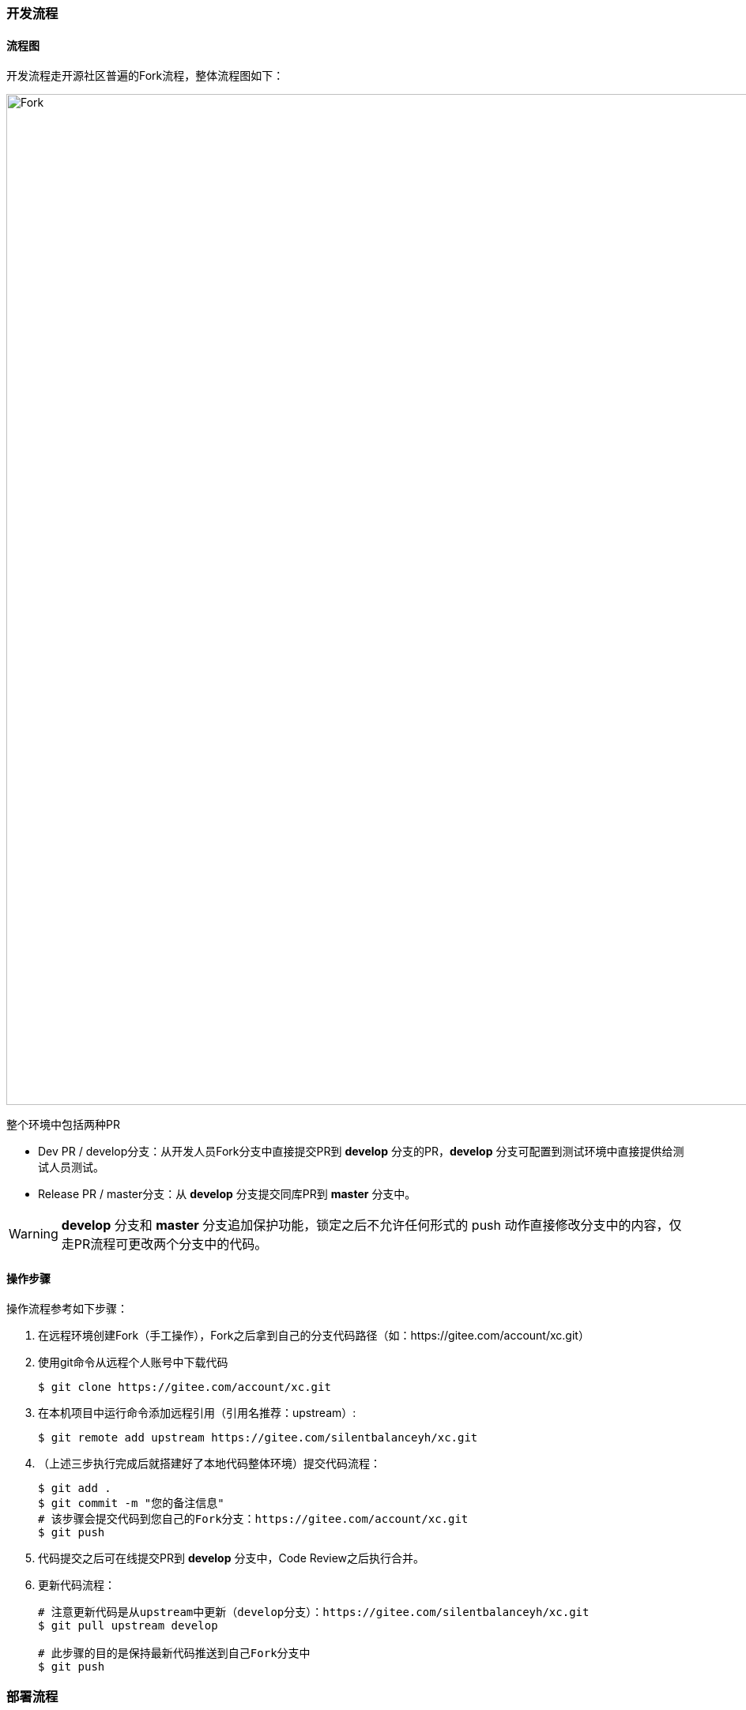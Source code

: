 ifndef::imagesdir[:imagesdir: ../images]
:data-uri:

=== 开发流程

==== 流程图

开发流程走开源社区普遍的Fork流程，整体流程图如下：

image::workflow-fork.png[Fork,1280]

整个环境中包括两种PR

* Dev PR / develop分支：从开发人员Fork分支中直接提交PR到 *develop* 分支的PR，*develop* 分支可配置到测试环境中直接提供给测试人员测试。
* Release PR / master分支：从 *develop* 分支提交同库PR到 *master* 分支中。

[WARNING]
*develop* 分支和 *master* 分支追加保护功能，锁定之后不允许任何形式的 push 动作直接修改分支中的内容，仅走PR流程可更改两个分支中的代码。

==== 操作步骤

操作流程参考如下步骤：

1. 在远程环境创建Fork（手工操作），Fork之后拿到自己的分支代码路径（如：https://gitee.com/account/xc.git）

2. 使用git命令从远程个人账号中下载代码

+
--
[source,bash]
----
$ git clone https://gitee.com/account/xc.git
----
--

3. 在本机项目中运行命令添加远程引用（引用名推荐：upstream）:

+
--
[source,bash]
----
$ git remote add upstream https://gitee.com/silentbalanceyh/xc.git
----
--

4. （上述三步执行完成后就搭建好了本地代码整体环境）提交代码流程：

+
--
[source,bash]
----
$ git add .
$ git commit -m "您的备注信息"
# 该步骤会提交代码到您自己的Fork分支：https://gitee.com/account/xc.git
$ git push      
----
--

5. 代码提交之后可在线提交PR到 *develop* 分支中，Code Review之后执行合并。
6. 更新代码流程：

+
--
[source,bash]
----
# 注意更新代码是从upstream中更新（develop分支）：https://gitee.com/silentbalanceyh/xc.git
$ git pull upstream develop

# 此步骤的目的是保持最新代码推送到自己Fork分支中
$ git push 
----
--

=== 部署流程

==== 流程图

部署流程参考下图：

image::workflow-deploy.png[Fork,1280]


==== 关于IaC

[NOTE]
====
IaC，全称为Infrastructure As Code（*基础设施即代码*），该术语在基础设施自动化时经常听到，它优势如下：

1. 使用IaC，只需单击一下即可重新创建任何复杂的基础结构。
2. 可以以IaC的形式对基础结构状态执行 *版本控制*。
3. 以开发人员为中心的基础架构管理工作流程，和开发的应用程序一样，IaaC代码的标准做法是遵循所有标准编码实践（测试、审查等）。

整个工作流中同时使用ansible和terraform是不冲突的，前者负责 *配置管理*（应用配置管理），后者负责 *基础设施*（服务器、网络、虚拟机、数据库等），协同工作，再借用Jenkins工具做好DevOps的流水线工作，实现最终开发、测试、生产环境的自动化开发测试运维部署。
====

=== 发布管理
发布流程参考如下步骤：

==== 初始化数据库

[TIP]
====
如果新版本没有数据表结构的变化或者不需要清除数据，则不用进行 *初始化数据库* 的操作。
====

1. 拉取最新代码到本地，运行 *run-ansible.sh* 文件执行本地数据库初始化。
2. 将初始化完成的本地数据库导出（SQL格式，包含表和数据）。
3. 将导出的数据库SQL文件复制到 *ho-app/app@runtime/@backup* 文件夹内。
4. 修改 *ho-app/run-env.sh* 文件的 *DB_ENV、DB_PASSWORD、DB_HOST* 为发布的相关配置，参考如下：
+
--
[source,bash]
----
export DB_PASSWORD=*****
export DB_ENV=PROD
export DB_HOST=116.***.***.41
----
--
5. 修改 *init.database.sh、run-ansible.sh* 文件中关于连接数据库的相关信息为服务器数据库的相关配置，如 *数据库用户名、端口号* 等等。
6. 修改 *init.playbook.yml* ，将 *DB_HOST* 的值由 _ox.engine.cn_ 改为 _116.xxx.xxx.41_ (此为服务器IP地址或域名)。
7. 最后运行 *run-ansible.sh* 文件执行远程数据库初始化。

[TIP]
====
初始化成功的标志为远程数据库的表结构和数据与本地数据库保持一致。
====

==== 前端发布
1. 修改 *env.production* 文件：Z_ENDPOINT=http://116.xxx.xxx.41:7085。
2. 运行如下命令打包：
+
--
[source,bash]
----
yarn build
----
--
3. 复制 *build* 文件夹到服务器的如下两个目录（如有 *build* 文件请删除后再复制进去）：
* /usr/local/nginx/html
* /usr/local/share/nginx/html

[NOTE]
====
如果没有可视化的工具复制 *build* 文件夹，可参考下面的命令。
====
--
[source,bash]
----
# 先删除已经存在的build文件
cd /usr/local/nginx/html
sudo rm -rf build/
cd /usr/local/share/nginx/html
sudo rm -rf build/
# 复制build文件到指定路径（本机运行以下命令）
# 语法：scp [文件路径] [用户名]@[主机名]：[Linux目标路径]
scp -r /Users/dengchunmei/Desktop/XXX/hotel-ui/build root@116.xxx.xxx.41:/usr/local/nginx/html
scp -r /Users/dengchunmei/Desktop/XXX/hotel-ui/build root@116.xxx.xxx.41:/usr/local/share/nginx/html
----
--

==== 后端发布
1. 粘贴复制以下代码到 *ho-app目录的pom文件* 。
+
--
[source,xml]
----
   <!--                 docker打包部署插件       -->
            <plugin>
                <groupId>com.google.cloud.tools</groupId>
                <artifactId>jib-maven-plugin</artifactId>
                <version>3.3.1</version>
                <configuration>
                    <from>
                        <image>openjdk:17</image>
                    </from>
                    <to>
                        <image>registry.cn-hangzhou.aliyuncs.com/hotel-docker/hotel_docker</image>
                        <tags>
                            <tag>11.0</tag>
                        </tags>
                    </to>
                    <container>
                        <workingDirectory>/usr/local</workingDirectory>
                        <ports>
                            <port>7085</port>
                        </ports>
                        <mainClass>cn.vertxup.ZoAgent</mainClass>
                        <!--配置jvm虚拟机参数-->
                        <jvmFlags>
                            <jvmFlag>-Xms512m</jvmFlag>
                        </jvmFlags>
                        <environment>
                            <Z_HED_ENABLED>true</Z_HED_ENABLED>
                            <AEON_CLOUD>/Users/lang/zero-cloud/vertx-zero-cloud/</AEON_CLOUD>
                            <AEON_APP>/Users/lang/zero-cloud/cloud-hotel/</AEON_APP>
                            <Z_APP>app.micro.hotel</Z_APP>
                            <Z_API_HOST>0.0.0.0</Z_API_HOST>
                            <Z_CORS_DOMAIN>http://116.205.172.41:7005</Z_CORS_DOMAIN>
                            <Z_API_PORT>7085</Z_API_PORT>
                            <Z_HED_ENABLED>true</Z_HED_ENABLED>
                            <Z_DBS_HOST>116.205.172.41</Z_DBS_HOST>
                            <Z_DBW_HOST>116.205.172.41</Z_DBW_HOST>
                            <Z_DBH_HOST>116.205.172.41</Z_DBH_HOST>
                        </environment>
                    </container>
                    <allowInsecureRegistries>true</allowInsecureRegistries>
                </configuration>
                <executions>
                    <execution>
                        <phase>package</phase>
                        <goals>
                            <goal>build </goal>
                        </goals>
                    </execution>
                </executions>
            </plugin>

----
--

2. 修改 *vertx-detect.yml* 文件里面数据库的配置为服务器数据库的相关配置，包含 *端口号* 和 *IP地址* 。
3. 进入 *hotel（项目根目录）* ，运行以下命令验证阿里云镜像仓库（第一次发布时需要）。
+
--
[source,bash]
----
# 运行下述命令之后需要输入密码
docker login --username=aliyun9950000555 registry.cn-hangzhou.aliyuncs.com
----
--
4. 进入 *ho-app* ，运行以下命令打包。
+
--
[source,bash]
----
mvn clean compile jib:build
----
--
5. 进入服务器，执行以下命令将原有容器和镜像删除：
+
--
[source,bash]
----
docker stop hotel # 停止运行hotel容器
docker rm hotel # 删除hotel容器
docker images # 查询镜像
docker rmi <hotel镜像ID> # 删除hotel镜像
----
--
6. 执行以下命令发布后端。
+
--
[source,bash]
----
docker run -d -p 7085:7085 --name hotel registry.cn-hangzhou.aliyuncs.com/hotel-docker/hotel_docker:11.0
----
--

[TIP]
====
* 如果在执行上面最后一条命令的时候出现了不能找到镜像的错误，则需要按照第3步验证阿里云镜像仓库，之后再执行上述命令即可。
* 最后一条命令的 *11.0* 需与第1步 *pom文件* 中的 *<tag>* 设置保持一致。
* 运行起来之后可通过以下命令查看运行是否报错。
[source,bash]
----
docker logs hotel
----
====









